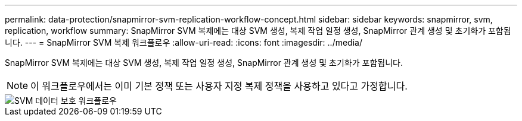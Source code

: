 ---
permalink: data-protection/snapmirror-svm-replication-workflow-concept.html 
sidebar: sidebar 
keywords: snapmirror, svm, replication, workflow 
summary: SnapMirror SVM 복제에는 대상 SVM 생성, 복제 작업 일정 생성, SnapMirror 관계 생성 및 초기화가 포함됩니다. 
---
= SnapMirror SVM 복제 워크플로우
:allow-uri-read: 
:icons: font
:imagesdir: ../media/


[role="lead"]
SnapMirror SVM 복제에는 대상 SVM 생성, 복제 작업 일정 생성, SnapMirror 관계 생성 및 초기화가 포함됩니다.

[NOTE]
====
이 워크플로우에서는 이미 기본 정책 또는 사용자 지정 복제 정책을 사용하고 있다고 가정합니다.

====
image::../media/svm-data-protection-workflow.gif[SVM 데이터 보호 워크플로우]
